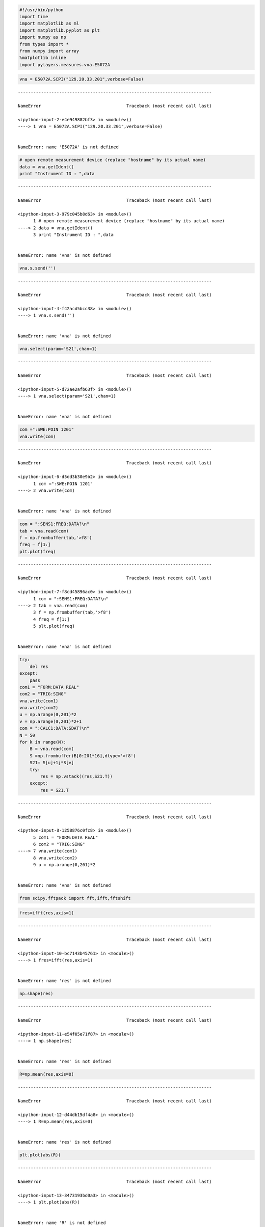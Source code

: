 
.. code:: python

    #!/usr/bin/python
    import time
    import matplotlib as ml
    import matplotlib.pyplot as plt
    import numpy as np
    from types import *
    from numpy import array
    %matplotlib inline
    import pylayers.measures.vna.E5072A
.. code:: python

    vna = E5072A.SCPI("129.20.33.201",verbose=False)

::


    ---------------------------------------------------------------------------

    NameError                                 Traceback (most recent call last)

    <ipython-input-2-e4e949882bf3> in <module>()
    ----> 1 vna = E5072A.SCPI("129.20.33.201",verbose=False)
    

    NameError: name 'E5072A' is not defined


.. code:: python

    # open remote measurement device (replace "hostname" by its actual name)
    data = vna.getIdent()
    print "Instrument ID : ",data

::


    ---------------------------------------------------------------------------

    NameError                                 Traceback (most recent call last)

    <ipython-input-3-979c045b8d63> in <module>()
          1 # open remote measurement device (replace "hostname" by its actual name)
    ----> 2 data = vna.getIdent()
          3 print "Instrument ID : ",data


    NameError: name 'vna' is not defined


.. code:: python

    vna.s.send('')

::


    ---------------------------------------------------------------------------

    NameError                                 Traceback (most recent call last)

    <ipython-input-4-f42acd5bcc38> in <module>()
    ----> 1 vna.s.send('')
    

    NameError: name 'vna' is not defined


.. code:: python

    vna.select(param='S21',chan=1)

::


    ---------------------------------------------------------------------------

    NameError                                 Traceback (most recent call last)

    <ipython-input-5-d72ae2afb63f> in <module>()
    ----> 1 vna.select(param='S21',chan=1)
    

    NameError: name 'vna' is not defined


.. code:: python

    com =":SWE:POIN 1201"
    vna.write(com)

::


    ---------------------------------------------------------------------------

    NameError                                 Traceback (most recent call last)

    <ipython-input-6-d5dd3b30e9b2> in <module>()
          1 com =":SWE:POIN 1201"
    ----> 2 vna.write(com)
    

    NameError: name 'vna' is not defined


.. code:: python

    com = ":SENS1:FREQ:DATA?\n"
    tab = vna.read(com)
    f = np.frombuffer(tab,'>f8')
    freq = f[1:]
    plt.plot(freq)

::


    ---------------------------------------------------------------------------

    NameError                                 Traceback (most recent call last)

    <ipython-input-7-f8cd45896ac0> in <module>()
          1 com = ":SENS1:FREQ:DATA?\n"
    ----> 2 tab = vna.read(com)
          3 f = np.frombuffer(tab,'>f8')
          4 freq = f[1:]
          5 plt.plot(freq)


    NameError: name 'vna' is not defined


.. code:: python

    try:
        del res
    except:
        pass
    com1 = "FORM:DATA REAL"
    com2 = "TRIG:SING"
    vna.write(com1)
    vna.write(com2)
    u = np.arange(0,201)*2
    v = np.arange(0,201)*2+1
    com = ":CALC1:DATA:SDAT?\n"
    N = 50
    for k in range(N):
        B = vna.read(com)
        S =np.frombuffer(B[0:201*16],dtype='>f8')
        S21= S[u]+1j*S[v]
        try:
            res = np.vstack((res,S21.T))
        except:
            res = S21.T

::


    ---------------------------------------------------------------------------

    NameError                                 Traceback (most recent call last)

    <ipython-input-8-1258876c0fc8> in <module>()
          5 com1 = "FORM:DATA REAL"
          6 com2 = "TRIG:SING"
    ----> 7 vna.write(com1)
          8 vna.write(com2)
          9 u = np.arange(0,201)*2


    NameError: name 'vna' is not defined


.. code:: python

    from scipy.fftpack import fft,ifft,fftshift
.. code:: python

    fres=ifft(res,axis=1)

::


    ---------------------------------------------------------------------------

    NameError                                 Traceback (most recent call last)

    <ipython-input-10-bc7143b45761> in <module>()
    ----> 1 fres=ifft(res,axis=1)
    

    NameError: name 'res' is not defined


.. code:: python

    np.shape(res)

::


    ---------------------------------------------------------------------------

    NameError                                 Traceback (most recent call last)

    <ipython-input-11-e54f05e71f87> in <module>()
    ----> 1 np.shape(res)
    

    NameError: name 'res' is not defined


.. code:: python

    R=np.mean(res,axis=0)

::


    ---------------------------------------------------------------------------

    NameError                                 Traceback (most recent call last)

    <ipython-input-12-d44db15df4a8> in <module>()
    ----> 1 R=np.mean(res,axis=0)
    

    NameError: name 'res' is not defined


.. code:: python

    plt.plot(abs(R))

::


    ---------------------------------------------------------------------------

    NameError                                 Traceback (most recent call last)

    <ipython-input-13-3473193bd0a3> in <module>()
    ----> 1 plt.plot(abs(R))
    

    NameError: name 'R' is not defined


.. code:: python

    r = ifft(R)

::


    ---------------------------------------------------------------------------

    NameError                                 Traceback (most recent call last)

    <ipython-input-14-7a1e13df69b5> in <module>()
    ----> 1 r = ifft(R)
    

    NameError: name 'R' is not defined


.. code:: python

    t = np.linspace(0,201/(2.2-1.8),201)
.. code:: python

    plt.plot(t*0.3,fftshift(abs(r)))

::


    ---------------------------------------------------------------------------

    NameError                                 Traceback (most recent call last)

    <ipython-input-16-9f20ce80c354> in <module>()
    ----> 1 plt.plot(t*0.3,fftshift(abs(r)))
    

    NameError: name 'r' is not defined


.. code:: python

    plt.figure(figsize=(20,10))
    plt.imshow(abs(res),extent=(1.8,2.2,0,.1),origin='lower')

::


    ---------------------------------------------------------------------------

    NameError                                 Traceback (most recent call last)

    <ipython-input-17-39adaae0b459> in <module>()
          1 plt.figure(figsize=(20,10))
    ----> 2 plt.imshow(abs(res),extent=(1.8,2.2,0,.1),origin='lower')
    

    NameError: name 'res' is not defined



.. parsed-literal::

    <matplotlib.figure.Figure at 0x2adc7925f090>


.. code:: python

    plt.plot(fftshift(abs(fres[0,:])))

::


    ---------------------------------------------------------------------------

    NameError                                 Traceback (most recent call last)

    <ipython-input-18-193234907ed0> in <module>()
    ----> 1 plt.plot(fftshift(abs(fres[0,:])))
    

    NameError: name 'fres' is not defined


.. code:: python

    3238-3216



.. parsed-literal::

    22



.. code:: python

    len(S[22:])

::


    ---------------------------------------------------------------------------

    NameError                                 Traceback (most recent call last)

    <ipython-input-20-6eddf478751c> in <module>()
    ----> 1 len(S[22:])
    

    NameError: name 'S' is not defined


.. code:: python

    S21=np.frombuffer(S[0:201*16],dtype='>f8')

::


    ---------------------------------------------------------------------------

    NameError                                 Traceback (most recent call last)

    <ipython-input-21-9d3be1c9967f> in <module>()
    ----> 1 S21=np.frombuffer(S[0:201*16],dtype='>f8')
    

    NameError: name 'S' is not defined


.. code:: python

    len(S21)

::


    ---------------------------------------------------------------------------

    NameError                                 Traceback (most recent call last)

    <ipython-input-22-b6b7beee8080> in <module>()
    ----> 1 len(S21)
    

    NameError: name 'S21' is not defined


.. code:: python

    u = np.arange(0,201)*2
    v = np.arange(0,201)*2+1
.. code:: python

    cS21= S21[u]+1j*S21[v]

::


    ---------------------------------------------------------------------------

    NameError                                 Traceback (most recent call last)

    <ipython-input-24-89dbbf0c84ef> in <module>()
    ----> 1 cS21= S21[u]+1j*S21[v]
    

    NameError: name 'S21' is not defined


.. code:: python

    plt.plot(freq,20*np.log10(abs(cS21)))

::


    ---------------------------------------------------------------------------

    NameError                                 Traceback (most recent call last)

    <ipython-input-25-84db27f811f6> in <module>()
    ----> 1 plt.plot(freq,20*np.log10(abs(cS21)))
    

    NameError: name 'freq' is not defined


.. code:: python

    plt.plot(freq,20*np.angle(cS21))

::


    ---------------------------------------------------------------------------

    NameError                                 Traceback (most recent call last)

    <ipython-input-26-9f5a7ede795d> in <module>()
    ----> 1 plt.plot(freq,20*np.angle(cS21))
    

    NameError: name 'freq' is not defined


.. code:: python

    import numpy as np
    f = np.frombuffer(tab,dtype='>i2')

::


    ---------------------------------------------------------------------------

    NameError                                 Traceback (most recent call last)

    <ipython-input-27-fcd5bece7f74> in <module>()
          1 import numpy as np
    ----> 2 f = np.frombuffer(tab,dtype='>i2')
    

    NameError: name 'tab' is not defined


.. code:: python

    201*8



.. parsed-literal::

    1608



.. code:: python

    fr=vna.getfreq()

::


    ---------------------------------------------------------------------------

    NameError                                 Traceback (most recent call last)

    <ipython-input-29-51e6140ab7c6> in <module>()
    ----> 1 fr=vna.getfreq()
    

    NameError: name 'vna' is not defined


.. code:: python

    S=vna.getnpoints()

::


    ---------------------------------------------------------------------------

    NameError                                 Traceback (most recent call last)

    <ipython-input-30-3d7778067036> in <module>()
    ----> 1 S=vna.getnpoints()
    

    NameError: name 'vna' is not defined


.. code:: python

    vna.s.send(":SENS1:SWE:POIN?\n")

::


    ---------------------------------------------------------------------------

    NameError                                 Traceback (most recent call last)

    <ipython-input-31-5353e08d0f49> in <module>()
    ----> 1 vna.s.send(":SENS1:SWE:POIN?\n")
    

    NameError: name 'vna' is not defined


.. code:: python

    vna.s.recv(56)

::


    ---------------------------------------------------------------------------

    NameError                                 Traceback (most recent call last)

    <ipython-input-32-8f2fe545b62d> in <module>()
    ----> 1 vna.s.recv(56)
    

    NameError: name 'vna' is not defined


.. code:: python

    S=vna.getdata()

::


    ---------------------------------------------------------------------------

    NameError                                 Traceback (most recent call last)

    <ipython-input-33-6ef375d59131> in <module>()
    ----> 1 S=vna.getdata()
    

    NameError: name 'vna' is not defined


.. code:: python

    import pylayers.measures.switch.ni_usb_6501 as sw
    switch = sw.get_adapter()
    if not switch:
        raise Exception("No device found")
    switch.set_io_mode(0b11111111, 0b11111111, 0b00000000)

::


    ---------------------------------------------------------------------------

    ValueError                                Traceback (most recent call last)

    <ipython-input-34-4ab981a04027> in <module>()
          1 import pylayers.measures.switch.ni_usb_6501 as sw
    ----> 2 switch = sw.get_adapter()
          3 if not switch:
          4     raise Exception("No device found")
          5 switch.set_io_mode(0b11111111, 0b11111111, 0b00000000)


    /home/uguen/Documents/rch/devel/pylayers/pylayers/measures/switch/ni_usb_6501.py in get_adapter(**kwargs)
         39     device = usb.core.find(idVendor=ID_VENDOR, idProduct=ID_PRODUCT, **kwargs)
         40     if not device:
    ---> 41         raise ValueError('Device not found')
         42 
         43     return NiUsb6501(device)


    ValueError: Device not found


.. code:: python

    switch.write_port(0,0b00000101)

::


    ---------------------------------------------------------------------------

    NameError                                 Traceback (most recent call last)

    <ipython-input-35-a356476b0949> in <module>()
    ----> 1 switch.write_port(0,0b00000101)
    

    NameError: name 'switch' is not defined


.. code:: python

    eval('0b100')



.. parsed-literal::

    4



